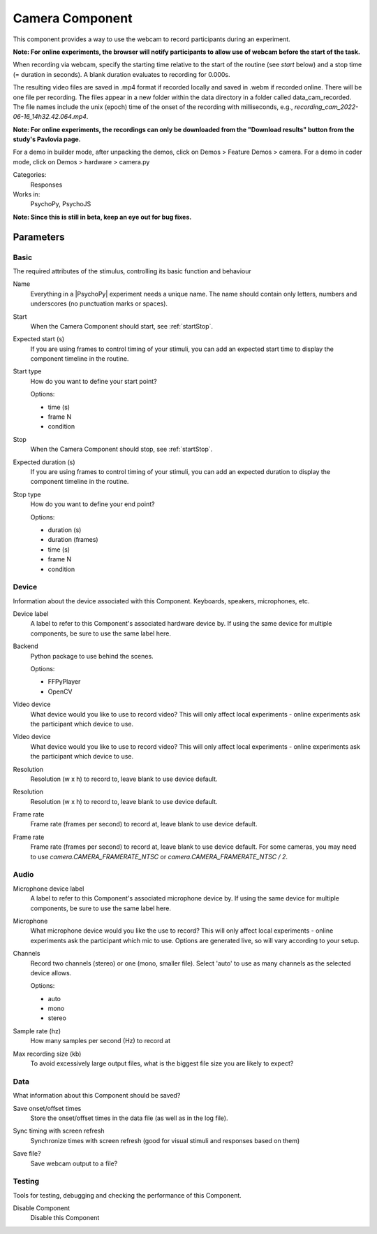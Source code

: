 .. _cameracomponent:

-------------------------------
Camera Component
-------------------------------

This component provides a way to use the webcam to record participants during an experiment.

**Note: For online experiments, the browser will notify participants to allow use of webcam before the start of the task.**

When recording via webcam, specify the starting time relative to the start of the routine (see `start` below) and a stop time (= duration in seconds).
A blank duration evaluates to recording for 0.000s.

The resulting video files are saved in .mp4 format if recorded locally and saved in .webm if recorded online. There will be one file per recording. The files appear in a new folder within the data directory in a folder called data_cam_recorded. The file names include the unix (epoch) time of the onset of the recording with milliseconds, e.g., `recording_cam_2022-06-16_14h32.42.064.mp4`.

**Note: For online experiments, the recordings can only be downloaded from the "Download results" button from the study's Pavlovia page.**


For a demo in builder mode, after unpacking the demos, click on Demos > Feature Demos > camera.
For a demo in coder mode, click on Demos > hardware > camera.py

Categories:
    Responses
Works in:
    PsychoPy, PsychoJS

**Note: Since this is still in beta, keep an eye out for bug fixes.**

Parameters
-------------------------------

Basic
===============================

The required attributes of the stimulus, controlling its basic function and behaviour


.. _cameracomponent-name:
Name
    Everything in a |PsychoPy| experiment needs a unique name. The name should contain only letters, numbers and underscores (no punctuation marks or spaces).
    
.. _cameracomponent-startVal:
Start
    When the Camera Component should start, see :ref:`startStop`.
    
.. _cameracomponent-startEstim:
Expected start (s)
    If you are using frames to control timing of your stimuli, you can add an expected start time to display the component timeline in the routine.
    
.. _cameracomponent-startType:
Start type
    How do you want to define your start point?
    
    Options:
    
    * time (s)
    
    * frame N
    
    * condition
    
.. _cameracomponent-stopVal:
Stop
    When the Camera Component should stop, see :ref:`startStop`.
    
.. _cameracomponent-durationEstim:
Expected duration (s)
    If you are using frames to control timing of your stimuli, you can add an expected duration to display the component timeline in the routine.
    
.. _cameracomponent-stopType:
Stop type
    How do you want to define your end point?
    
    Options:
    
    * duration (s)
    
    * duration (frames)
    
    * time (s)
    
    * frame N
    
    * condition
    
Device
===============================

Information about the device associated with this Component. Keyboards, speakers, microphones, etc.


.. _cameracomponent-deviceLabel:
Device label
    A label to refer to this Component's associated hardware device by. If using the same device for multiple components, be sure to use the same label here.
    
.. _cameracomponent-cameraLib:
Backend
    Python package to use behind the scenes.
    
    Options:
    
    * FFPyPlayer
    
    * OpenCV
    
.. _cameracomponent-device:
Video device
    What device would you like to use to record video? This will only affect local experiments - online experiments ask the participant which device to use.
    
.. _cameracomponent-deviceManual:
Video device
    What device would you like to use to record video? This will only affect local experiments - online experiments ask the participant which device to use.
    
.. _cameracomponent-resolution:
Resolution
    Resolution (w x h) to record to, leave blank to use device default.
    
.. _cameracomponent-resolutionManual:
Resolution
    Resolution (w x h) to record to, leave blank to use device default.
    
.. _cameracomponent-frameRate:
Frame rate
    Frame rate (frames per second) to record at, leave blank to use device default.
    
.. _cameracomponent-frameRateManual:
Frame rate
    Frame rate (frames per second) to record at, leave blank to use device default. For some cameras, you may need to use `camera.CAMERA_FRAMERATE_NTSC` or `camera.CAMERA_FRAMERATE_NTSC / 2`.
    
Audio
===============================




.. _cameracomponent-micDeviceLabel:
Microphone device label
    A label to refer to this Component's associated microphone device by. If using the same device for multiple components, be sure to use the same label here.
    
.. _cameracomponent-mic:
Microphone
    What microphone device would you like the use to record? This will only affect local experiments - online experiments ask the participant which mic to use. Options are generated live, so will vary according to your setup.
    
.. _cameracomponent-micChannels:
Channels
    Record two channels (stereo) or one (mono, smaller file). Select 'auto' to use as many channels as the selected device allows.
    
    Options:
    
    * auto
    
    * mono
    
    * stereo
    
.. _cameracomponent-micSampleRate:
Sample rate (hz)
    How many samples per second (Hz) to record at
    
.. _cameracomponent-micMaxRecSize:
Max recording size (kb)
    To avoid excessively large output files, what is the biggest file size you are likely to expect?
    
Data
===============================

What information about this Component should be saved?


.. _cameracomponent-saveStartStop:
Save onset/offset times
    Store the onset/offset times in the data file (as well as in the log file).
    
.. _cameracomponent-syncScreenRefresh:
Sync timing with screen refresh
    Synchronize times with screen refresh (good for visual stimuli and responses based on them)
    
.. _cameracomponent-saveFile:
Save file?
    Save webcam output to a file?
    
Testing
===============================

Tools for testing, debugging and checking the performance of this Component.


.. _cameracomponent-disabled:
Disable Component
    Disable this Component
    